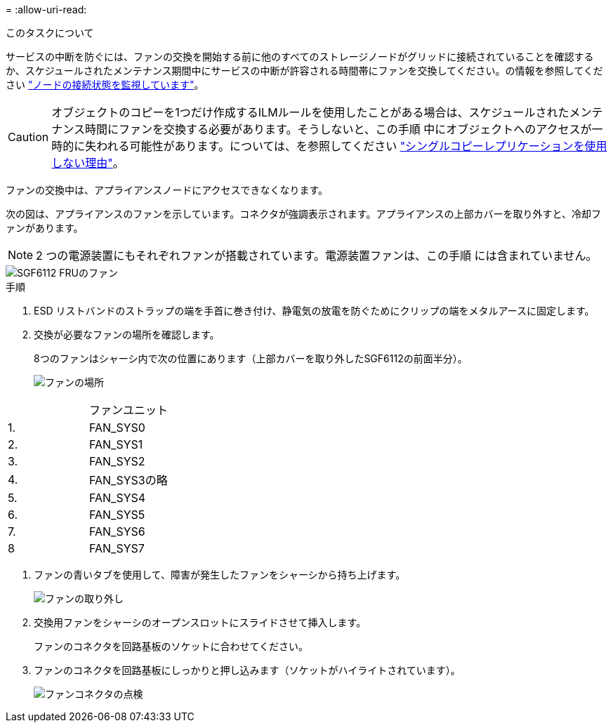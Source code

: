 = 
:allow-uri-read: 


.このタスクについて
サービスの中断を防ぐには、ファンの交換を開始する前に他のすべてのストレージノードがグリッドに接続されていることを確認するか、スケジュールされたメンテナンス期間中にサービスの中断が許容される時間帯にファンを交換してください。の情報を参照してください https://docs.netapp.com/us-en/storagegrid-118/monitor/monitoring-system-health.html#monitor-node-connection-states["ノードの接続状態を監視しています"^]。


CAUTION: オブジェクトのコピーを1つだけ作成するILMルールを使用したことがある場合は、スケジュールされたメンテナンス時間にファンを交換する必要があります。そうしないと、この手順 中にオブジェクトへのアクセスが一時的に失われる可能性があります。については、を参照してください https://docs.netapp.com/us-en/storagegrid-118/ilm/why-you-should-not-use-single-copy-replication.html["シングルコピーレプリケーションを使用しない理由"^]。

ファンの交換中は、アプライアンスノードにアクセスできなくなります。

次の図は、アプライアンスのファンを示しています。コネクタが強調表示されます。アプライアンスの上部カバーを取り外すと、冷却ファンがあります。


NOTE: 2 つの電源装置にもそれぞれファンが搭載されています。電源装置ファンは、この手順 には含まれていません。

image::../media/sgf6112_fan_fru.png[SGF6112 FRUのファン]

.手順
. ESD リストバンドのストラップの端を手首に巻き付け、静電気の放電を防ぐためにクリップの端をメタルアースに固定します。
. 交換が必要なファンの場所を確認します。
+
8つのファンはシャーシ内で次の位置にあります（上部カバーを取り外したSGF6112の前面半分）。

+
image::../media/SGF6112-fan-locations.png[ファンの場所]



|===


|  | ファンユニット 


 a| 
1.
 a| 
FAN_SYS0



 a| 
2.
 a| 
FAN_SYS1



 a| 
3.
 a| 
FAN_SYS2



 a| 
4.
 a| 
FAN_SYS3の略



 a| 
5.
 a| 
FAN_SYS4



 a| 
6.
 a| 
FAN_SYS5



 a| 
7.
 a| 
FAN_SYS6



 a| 
8
 a| 
FAN_SYS7

|===
. ファンの青いタブを使用して、障害が発生したファンをシャーシから持ち上げます。
+
image::../media/fan_removal.png[ファンの取り外し]

. 交換用ファンをシャーシのオープンスロットにスライドさせて挿入します。
+
ファンのコネクタを回路基板のソケットに合わせてください。

. ファンのコネクタを回路基板にしっかりと押し込みます（ソケットがハイライトされています）。
+
image::../media/sgf6112_fan_socket_check.png[ファンコネクタの点検]


